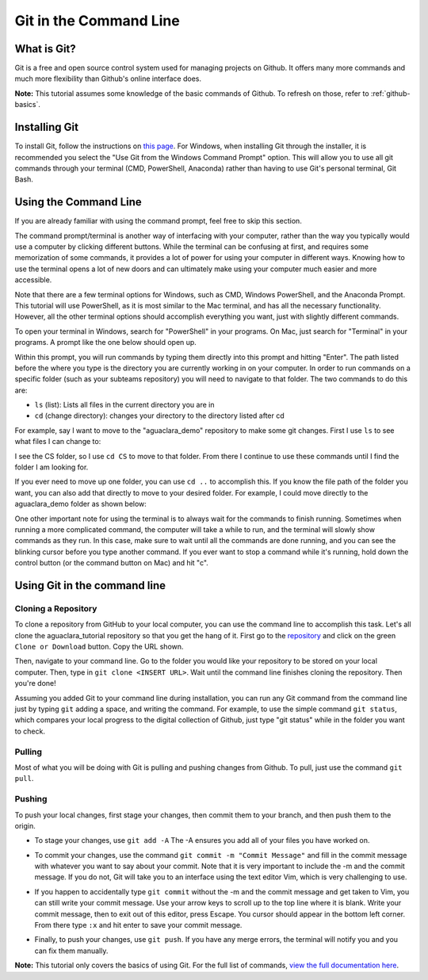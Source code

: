 .. _git-in-the-command-line:

***********************
Git in the Command Line
***********************

What is Git?
============

Git is a free and open source control system used for managing projects on Github. It offers many more commands and much more flexibility than Github's online interface does.

**Note:** This tutorial assumes some knowledge of the basic commands of Github.  To refresh on those, refer to :ref:`github-basics`.

Installing Git
==============

To install Git, follow the instructions on `this page <https://git-scm.com/book/en/v2/Getting-Started-Installing-Git>`_.  For Windows, when installing Git through the installer, it is recommended you select the "Use Git from the Windows Command Prompt" option.  This will allow you to use all git commands through your terminal (CMD, PowerShell, Anaconda) rather than having to use Git's personal terminal, Git Bash.

Using the Command Line
======================

If you are already familiar with using the command prompt, feel free to skip this section.

The command prompt/terminal is another way of interfacing with your computer, rather than the way you typically would use a computer by clicking different buttons.  While the terminal can be confusing at first, and requires some memorization of some commands, it provides a lot of power for using your computer in different ways.  Knowing how to use the terminal opens a lot of new doors and can ultimately make using your computer much easier and more accessible.

Note that there are a few terminal options for Windows, such as CMD, Windows PowerShell, and the Anaconda Prompt.  This tutorial will use PowerShell, as it is most similar to the Mac terminal, and has all the necessary functionality.  However, all the other terminal options should accomplish everything you want, just with slightly different commands.

To open your terminal in Windows, search for "PowerShell" in your programs.  On Mac, just search for "Terminal" in your programs.  A prompt like the one below should open up.

.. image:: images/git2.png

Within this prompt, you will run commands by typing them directly into this prompt and hitting "Enter".  The path listed before the where you type is the directory you are currently working in on your computer.  In order to run commands on a specific folder (such as your subteams repository) you will need to navigate to that folder.  The two commands to do this are:


* ``ls`` (list): Lists all files in the current directory you are in
* ``cd`` (change directory): changes your directory to the directory listed after cd

For example, say I want to move to the "aguaclara_demo" repository to make some git changes.  First I use ``ls`` to see what files I can change to:

.. image:: images/git3.png

I see the CS folder, so I use ``cd CS`` to move to that folder.  From there I continue to use these commands until I find the folder I am looking for.

If you ever need to move up one folder, you can use ``cd ..`` to accomplish this.  If you know the file path of the folder you want, you can also add that directly to move to your desired folder.  For example, I could move directly to the aguaclara_demo folder as shown below:

.. image:: images/git4.png

One other important note for using the terminal is to always wait for the commands to finish running.  Sometimes when running a more complicated command, the computer will take a while to run, and the terminal will slowly show commands as they run.  In this case, make sure to wait until all the commands are done running, and you can see the blinking cursor before you type another command.  If you ever want to stop a command while it's running, hold down the control button (or the command button on Mac) and hit "c".

Using Git in the command line
=============================

Cloning a Repository
--------------------

To clone a repository from GitHub to your local computer, you can use the command line to accomplish this task. Let's all clone the aguaclara_tutorial repository so that you get the hang of it. First go to the `repository <https://github.com/AguaClara/aguaclara_tutorial>`_ and click on the green ``Clone or Download`` button. Copy the URL shown.

Then, navigate to your command line. Go to the folder you would like your repository to be stored on your local computer. Then, type in ``git clone <INSERT URL>``. Wait until the command line finishes cloning the repository. Then you're done!

Assuming you added Git to your command line during installation, you can run any Git command from the command line just by typing ``git`` adding a space, and writing the command.  For example, to use the simple command ``git status``\ , which compares your local progress to the digital collection of Github, just type "git status" while in the folder you want to check.

.. image:: images/git5.png

Pulling
-------

Most of what you will be doing with Git is pulling and pushing changes from Github.  To pull, just use the command ``git pull``.

Pushing
-------

To push your local changes, first stage your changes, then commit them to your branch, and then push them to the origin.

* To stage your changes, use ``git add -A`` The -A ensures you add all of your files you have worked on.

.. image:: images/git7.png

* To commit your changes, use the command ``git commit -m "Commit Message"`` and fill in the commit message with whatever you want to say about your commit.  Note that it is very important to include the -m and the commit message.  If you do not, Git will take you to an interface using the text editor Vim, which is very challenging to use.

.. image:: images/git8.png

* If you happen to accidentally type ``git commit`` without the -m and the commit message and get taken to Vim, you can still write your commit message. Use your arrow keys to scroll up to the top line where it is blank. Write your commit message, then to exit out of this editor, press Escape. You cursor should appear in the bottom left corner. From there type ``:x`` and hit enter to save your commit message.

.. image:: images/git16.png

* Finally, to push your changes, use ``git push``.  If you have any merge errors, the terminal will notify you and you can fix them manually.

.. image:: images/git9.png

.. TODO: include an image of a merge conflict resolution here

**Note:** This tutorial only covers the basics of using Git.  For the full list of commands, `view the full documentation here <https://git-scm.com/doc>`_.
